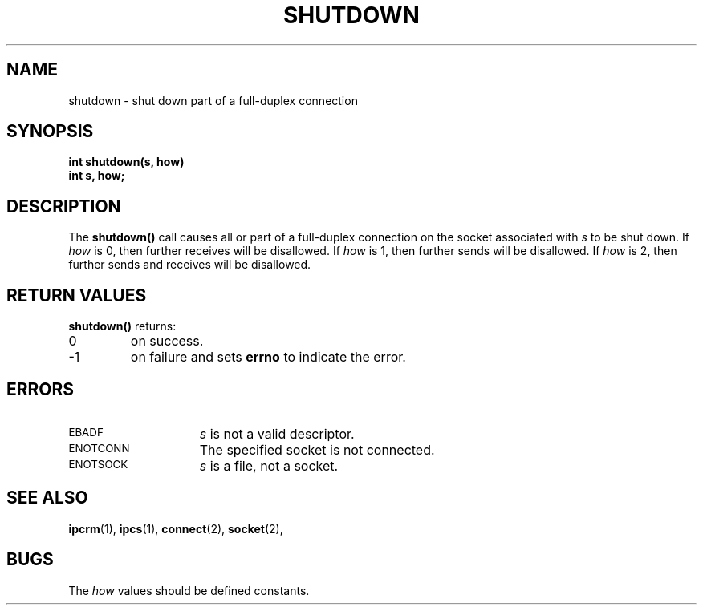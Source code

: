 .\" @(#)shutdown.2 1.1 92/07/30 SMI; from UCB 4.2
.TH SHUTDOWN 2 "21 January 1990"
.SH NAME
shutdown \- shut down part of a full-duplex connection
.SH SYNOPSIS
.nf
.ft B
int shutdown(s, how)
int s, how;
.ft
.fi
.IX  shutdown()  ""  \fLshutdown()\fP
.IX  "socket operations"  shutdown()  ""  \fLshutdown()\fP
.IX  "interprocess communication"  shutdown()  ""  \fLshutdown()\fP
.IX  "full-duplex connection, shut down \(em \fLshutdown()\fR"
.SH DESCRIPTION
.LP
The
.B shutdown(\|)
call causes all or part of a full-duplex connection on
the socket associated with
.I s
to be shut down.  If
.I how
is 0, then further receives will be disallowed.  If
.I how
is 1, then further sends will be disallowed.  If
.I how
is 2, then further sends and receives will be disallowed.
.SH RETURN VALUES
.LP
.B shutdown(\|)
returns:
.TP
0
on success.
.TP
\-1
on failure and sets
.B errno
to indicate the error.
.SH ERRORS
.TP 15
.SM EBADF
.I s
is not a valid descriptor.
.TP
.SM ENOTCONN
The specified socket is not connected.
.TP
.SM ENOTSOCK
.I s
is a file, not a socket.
.SH "SEE ALSO"
.BR ipcrm (1),
.BR ipcs (1),
.BR connect (2),
.BR socket (2),
.SH BUGS
.LP
The
.I how
values should be defined constants.
